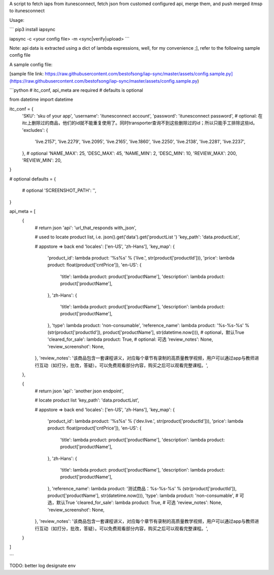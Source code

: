 A script to fetch iaps from itunesconnect, fetch json from customed configured api, merge them, and push merged itmsp to itunesconnect  

Usage:  

```
pip3 install iapsync  

iapsync -c <your config file> -m <sync|verify|upload>  
```

Note: api data is extracted using a dict of lambda expressions, well, for my convenience ;], refer to the following sample config file  

A sample config file:  

[sample file link: https://raw.githubusercontent.com/bestofsong/iap-sync/master/assets/config.sample.py](https://raw.githubusercontent.com/bestofsong/iap-sync/master/assets/config.sample.py)


```python
# itc_conf, api_meta are required
# defaults is optional

from datetime import datetime

itc_conf = {
    'SKU': 'sku of your app',
    'username': 'itunesconnect account',
    'password': 'itunesconnect password',
    # optional:  在itc上删除过的商品，他们的id就不能重复使用了。同时transporter查询不到这些删除过的id；所以只能手工排除这些id。
    'excludes': {
        'live.2157',
        'live.2279',
        'live.2095',
        'live.2165',
        'live.1860',
        'live.2250',
        'live.2138',
        'live.2281',
        'live.2237',
    },
    # optional
    'NAME_MAX': 25,
    'DESC_MAX': 45,
    'NAME_MIN': 2,
    'DESC_MIN': 10,
    'REVIEW_MAX': 200,
    'REVIEW_MIN': 20,
}

# optional
defaults = {
   # optional
   'SCREENSHOT_PATH': '',
}

api_meta = [
    {
        # return json
        'api': 'url_that_responds with_json',

        # used to locate product list, i.e. json().get('data').get('productList ')
        'key_path': 'data.productList',

        # appstore => back end
        'locales': ['en-US', 'zh-Hans'],
        'key_map': {
            'product_id': lambda product: '%s%s' % ('live.', str(product['productId'])),
            'price': lambda product: float(product['cntPrice']),
            'en-US': {
                'title': lambda product: product['productName'],
                'description': lambda product: product['productName'],
            },
            'zh-Hans': {
                'title': lambda product: product['productName'],
                'description': lambda product: product['productName'],
            },
            'type': lambda product: 'non-consumable',
            'reference_name': lambda product: '%s-%s-%s' % (str(product['productId']), product['productName'], str(datetime.now())),
            # optional，默认True
            'cleared_for_sale': lambda product: True,
            # optional: 可选
            'review_notes': None,
            'review_screenshot': None,
        },
        'review_notes': '该商品包含一套课程讲义，对应每个章节有录制的高质量教学视频，用户可以通过app与教师进行互动（如打分，批改，答疑）。可以免费观看部分内容，购买之后可以观看完整课程。',
    },

    {
        # return json
        'api': 'another json endpoint',

        # locate product list
        'key_path': 'data.productList',

        # appstore => back end
        'locales': ['en-US', 'zh-Hans'],
        'key_map': {
            'product_id': lambda product: '%s%s' % ('dev.live.', str(product['productId'])),
            'price': lambda product: float(product['cntPrice']),
            'en-US': {
                'title': lambda product: product['productName'],
                'description': lambda product: product['productName'],
            },
            'zh-Hans': {
                'title': lambda product: product['productName'],
                'description': lambda product: product['productName'],
            },
            'reference_name': lambda product: '测试商品：%s-%s-%s' % (str(product['productId']), product['productName'], str(datetime.now())),
            'type': lambda product: 'non-consumable',
            # 可选，默认True
            'cleared_for_sale': lambda product: True,
            # 可选
            'review_notes': None,
            'review_screenshot': None,
        },
        'review_notes': '该商品包含一套课程讲义，对应每个章节有录制的高质量教学视频，用户可以通过app与教师进行互动（如打分，批改，答疑）。可以免费观看部分内容，购买之后可以观看完整课程。',
    }
]

```


TODO:  
better log
designate env


